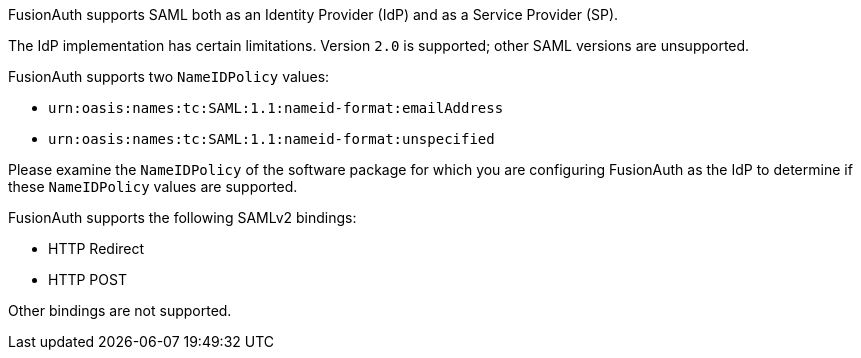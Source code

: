 FusionAuth supports SAML both as an Identity Provider (IdP) and as a Service Provider (SP). 

The IdP implementation has certain limitations. Version `2.0` is supported; other SAML versions are unsupported.

FusionAuth supports two `NameIDPolicy` values:

* `urn:oasis:names:tc:SAML:1.1:nameid-format:emailAddress`
* `urn:oasis:names:tc:SAML:1.1:nameid-format:unspecified`

Please examine the `NameIDPolicy` of the software package for which you are configuring FusionAuth as the IdP to determine if these `NameIDPolicy` values are supported. 

FusionAuth supports the following SAMLv2 bindings:

* HTTP Redirect 
* HTTP POST

Other bindings are not supported.
